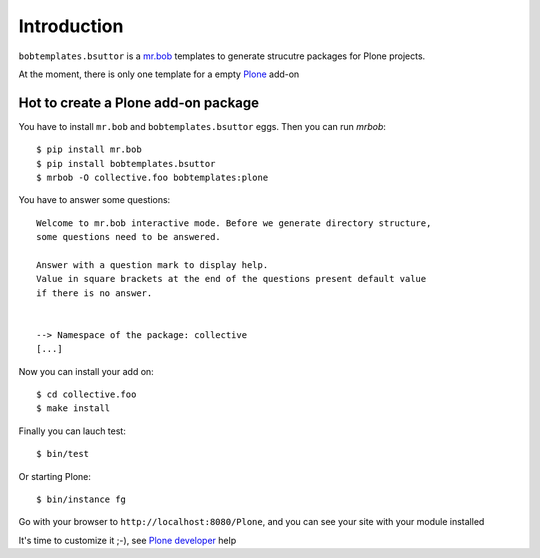 Introduction
============

``bobtemplates.bsuttor`` is a `mr.bob`_ templates to generate strucutre packages for Plone projects. 

At the moment, there is only one template for a empty `Plone`_ add-on

Hot to create a Plone add-on package
------------------------------------

You have to install ``mr.bob`` and ``bobtemplates.bsuttor`` eggs. Then you can run `mrbob`::

    $ pip install mr.bob
    $ pip install bobtemplates.bsuttor
    $ mrbob -O collective.foo bobtemplates:plone

You have to answer some questions::

    Welcome to mr.bob interactive mode. Before we generate directory structure,
    some questions need to be answered.

    Answer with a question mark to display help.
    Value in square brackets at the end of the questions present default value
    if there is no answer.


    --> Namespace of the package: collective
    [...]

Now you can install your add on::

    $ cd collective.foo
    $ make install

Finally you can lauch test::

    $ bin/test

Or starting Plone::

    $ bin/instance fg

Go with your browser to ``http://localhost:8080/Plone``, and you can see your site with your module installed

It's time to customize it ;-), see `Plone developer`_ help


.. _mr.bob: http://mrbob.readthedocs.org/en/latest/
.. _Plone: http://plone.org
.. _Plone developer: http://developer.plone.org
